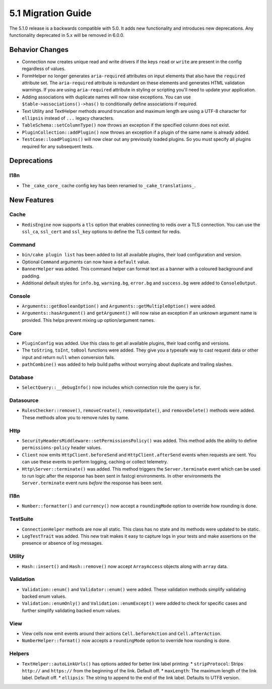 5.1 Migration Guide
###################

The 5.1.0 release is a backwards compatible with 5.0. It adds new functionality
and introduces new deprecations. Any functionality deprecated in 5.x will be
removed in 6.0.0.

Behavior Changes
================

- Connection now creates unique read and write drivers if the keys ``read`` or
  ``write`` are present in the config regardless of values.
- FormHelper no longer generates ``aria-required`` attributes on input elements
  that also have the ``required`` attribute set. The ``aria-required`` attribute
  is redundant on these elements and generates HTML validation warnings. If you
  are using ``aria-required`` attribute in styling or scripting you'll need to
  update your application.
- Adding associations with duplicate names will now raise exceptions. You can
  use ``$table->associations()->has()`` to conditionally define associations if
  required.
- Text Utility and TextHelper methods around truncation and maximum length are using
  a UTF-8 character for ``ellipsis`` instead of ``...`` legacy characters.
- ``TableSchema::setColumnType()`` now throws an exception if the specified column
  does not exist.
- ``PluginCollection::addPlugin()`` now throws an exception if a plugin of the same
  name is already added.
- ``TestCase::loadPlugins()`` will now clear out any previously loaded plugins. So
  you must specify all plugins required for any subsequent tests.

Deprecations
============

I18n
----

- The ``_cake_core_`` cache config key has been renamed to ``_cake_translations_``.


New Features
============

Cache
-----

- ``RedisEngine`` now supports a ``tls`` option that enables connecting to redis
  over a TLS connection. You can use the ``ssl_ca``, ``ssl_cert`` and
  ``ssl_key`` options to define the TLS context for redis.

Command
-------

- ``bin/cake plugin list`` has been added to list all available plugins,
  their load configuration and version.
- Optional ``Command`` arguments can now have a ``default`` value.
- ``BannerHelper`` was added. This command helper can format text as a banner
  with a coloured background and padding.
- Additional default styles for ``info.bg``, ``warning.bg``, ``error.bg`` and
  ``success.bg`` were added to ``ConsoleOutput``.

Console
-------

- ``Arguments::getBooleanOption()`` and ``Arguments::getMultipleOption()`` were added.
- ``Arguments::hasArgument()`` and ``getArgument()`` will now raise an exception
  if an unknown argument name is provided. This helps prevent mixing up option/argument names.

Core
----

- ``PluginConfig`` was added. Use this class to get all available plugins, their load config and versions.
- The ``toString``, ``toInt``, ``toBool`` functions were added. They give you
  a typesafe way to cast request data or other input and return ``null`` when conversion fails.
- ``pathCombine()`` was added to help build paths without worrying about duplicate and trailing slashes.

Database
--------

- ``SelectQuery::__debugInfo()`` now includes which connection role the query
  is for.

Datasource
----------

- ``RulesChecker::remove()``, ``removeCreate()``, ``removeUpdate()``, and
  ``removeDelete()`` methods were added. These methods allow you to remove rules
  by name.

Http
----

- ``SecurityHeadersMiddleware::setPermissionsPolicy()`` was added. This method
  adds the ability to define ``permissions-policy`` header values.
- ``Client`` now emits ``HttpClient.beforeSend`` and ``HttpClient.afterSend``
  events when requests are sent. You can use these events to perform logging,
  caching or collect telemetry.
- ``Http\Server::terminate()`` was added. This method triggers the
  ``Server.terminate`` event which can be used to run logic after the response
  has been sent in fastcgi environments. In other environments the
  ``Server.terminate`` event runs *before* the response has been sent.

I18n
----

- ``Number::formatter()`` and ``currency()`` now accept a ``roundingMode``
  option to override how rounding is done.

TestSuite
---------

- ``ConnectionHelper`` methods are now all static. This class has no state and
  its methods were updated to be static.
- ``LogTestTrait`` was added. This new trait makes it easy to capture logs in
  your tests and make assertions on the presence or absence of log messages.

Utility
-------

- ``Hash::insert()`` and ``Hash::remove()`` now accept ``ArrayAccess`` objects along with ``array`` data.

Validation
----------

- ``Validation::enum()`` and ``Validator::enum()`` were added. These validation
  methods simplify validating backed enum values.
- ``Validation::enumOnly()`` and ``Validation::enumExcept()`` were added to check for specific cases
  and further simplify validating backed enum values.

View
----

- View cells now emit events around their actions ``Cell.beforeAction`` and
  ``Cell.afterAction``.
- ``NumberHelper::format()`` now accepts a ``roundingMode`` option to override how
  rounding is done.

Helpers
-------

- ``TextHelper::autoLinkUrls()`` has options added for better link label printing:
  * ``stripProtocol``: Strips ``http://`` and ``https://`` from the beginning of the link. Default off.
  * ``maxLength``: The maximum length of the link label. Default off.
  * ``ellipsis``: The string to append to the end of the link label. Defaults to UTF8 version.
